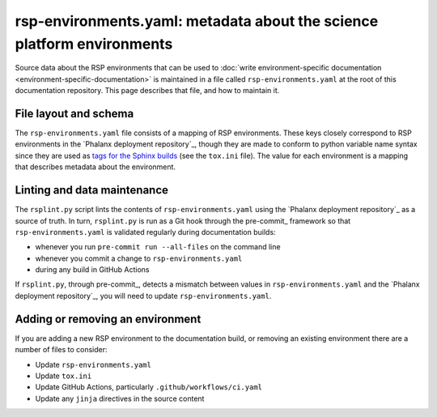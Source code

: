 #######################################################################
rsp-environments.yaml: metadata about the science platform environments
#######################################################################

Source data about the RSP environments that can be used to :doc:`write environment-specific documentation <environment-specific-documentation>` is maintained in a file called ``rsp-environments.yaml`` at the root of this documentation repository.
This page describes that file, and how to maintain it.

File layout and schema
======================

The ``rsp-environments.yaml`` file consists of a mapping of RSP environments.
These keys closely correspond to RSP environments in the `Phalanx deployment repository`_, though they are made to conform to python variable name syntax since they are used as `tags for the Sphinx builds <https://www.sphinx-doc.org/en/master/usage/restructuredtext/directives.html?highlight=tags#including-content-based-on-tags>`__ (see the ``tox.ini`` file).
The value for each environment is a mapping that describes metadata about the environment.

.. jsonschema:: ../../rsp-environments.schema.json

Linting and data maintenance
============================

The ``rsplint.py`` script lints the contents of ``rsp-environments.yaml`` using the `Phalanx deployment repository`_ as a source of truth.
In turn, ``rsplint.py`` is run as a Git hook through the pre-commit_ framework so that ``rsp-environments.yaml`` is validated regularly during documentation builds:

- whenever you run ``pre-commit run --all-files`` on the command line
- whenever you commit a change to ``rsp-environments.yaml``
- during any build in GitHub Actions

If ``rsplint.py``, through pre-commit_, detects a mismatch between values in ``rsp-environments.yaml`` and the `Phalanx deployment repository`_, you will need to update ``rsp-environments.yaml``.

Adding or removing an environment
=================================

If you are adding a new RSP environment to the documentation build, or removing an existing environment there are a number of files to consider:

- Update ``rsp-environments.yaml``
- Update ``tox.ini``
- Update GitHub Actions, particularly ``.github/workflows/ci.yaml``
- Update any ``jinja`` directives in the source content
